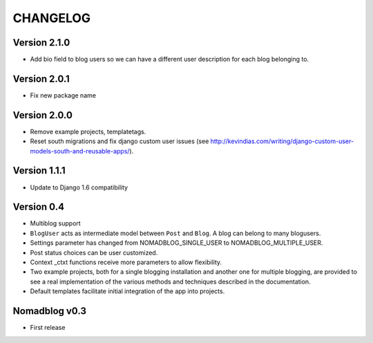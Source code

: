 =========
CHANGELOG
=========

Version 2.1.0
=============

* Add bio field to blog users so we can have a different user description
  for each blog belonging to.

Version 2.0.1
=============

* Fix new package name

Version 2.0.0
=============

* Remove example projects, templatetags.
* Reset south migrations and fix django custom user issues (see
  http://kevindias.com/writing/django-custom-user-models-south-and-reusable-apps/).

Version 1.1.1
=============

* Update to Django 1.6 compatibility

Version 0.4
===========

* Multiblog support
* ``BlogUser`` acts as intermediate model between ``Post`` and ``Blog``.
  A blog can belong to many blogusers.
* Settings parameter has changed from NOMADBLOG_SINGLE_USER to
  NOMADBLOG_MULTIPLE_USER.
* Post status choices can be user customized.
* Context _ctxt functions receive more parameters to allow flexibility.
* Two example projects, both for a single blogging installation and
  another one for multiple blogging, are provided to see a real
  implementation of the various methods and techniques described in
  the documentation.
* Default templates facilitate initial integration of the app
  into projects.

Nomadblog v0.3
==============

* First release
